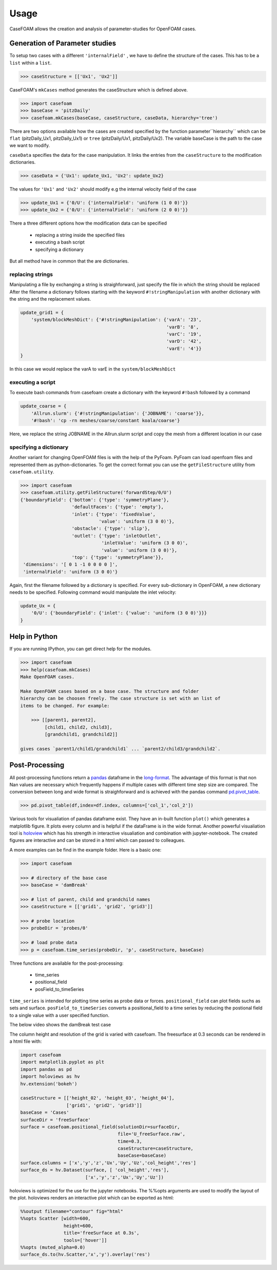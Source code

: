 .. _usage:

Usage
=====

CaseFOAM allows the creation and analysis of parameter-studies for OpenFOAM cases.


Generation of Parameter studies
-------------------------------

To setup two cases with a different ``'internalField'`` , we have to
define the structure of the cases. This has to be a ``list`` within a ``list``.

.. sourcecode:: python

    >>> caseStructure = [['Ux1', 'Ux2']]

CaseFOAM's ``mkCases`` method generates the caseStructure which is defined above.

.. sourcecode:: python

    >>> import casefoam
    >>> baseCase = 'pitzDaily'
    >>> casefoam.mkCases(baseCase, caseStructure, caseData, hierarchy='tree')

There are two options available how the cases are created specified by the function
parameter``hierarchy`` which can be ``flat`` (pitzDaily_Ux1, pitzDaily_Ux1)
or ``tree`` (pitzDaily/Ux1, pitzDaily/Ux2). The variable baseCase is the path to
the case we want to modify.

``caseData`` specifies the data for the case manipulation. It links the entries from
the ``caseStructure`` to the modification dictionaries.

.. sourcecode:: python

    >>> caseData = {'Ux1': update_Ux1, 'Ux2': update_Ux2}

The values for ``'Ux1'`` and ``'Ux2'`` should modify e.g the internal
velocity field of the case

.. sourcecode:: python

    >>> update_Ux1 = {'0/U': {'internalField': 'uniform (1 0 0)'}}
    >>> update_Ux2 = {'0/U': {'internalField': 'uniform (2 0 0)'}}


There a three different options how the modification data can be specified

    - replacing a string inside the specified files
    - executing a bash script
    - specifying a dictionary

But all method have in common that the are dictionaries.

replacing strings
~~~~~~~~~~~~~~~~~

Manipulating a file by exchanging a string is straighforward, just specify the file in which the string should be replaced
After the filename a dictionary follows starting with the keyword ``#!stringManipulation`` with another
dictionary with the string and the replacement values.


.. sourcecode:: python

    update_grid1 = {
        'system/blockMeshDict': {'#!stringManipulation': {'varA': '23',
                                                          'varB': '8',
                                                          'varC': '19',
                                                          'varD': '42',
                                                          'varE': '4'}}
    }


In this case we would replace the varA to varE in the ``system/blockMeshDict``


executing a script
~~~~~~~~~~~~~~~~~~

To execute bash commands from casefoam create a dictionary with the keyword ``#!bash`` followed by a command

.. sourcecode:: python

    update_coarse = {
        'Allrun.slurm': {'#!stringManipulation': {'JOBNAME': 'coarse'}},
        '#!bash': 'cp -rn meshes/coarse/constant koala/coarse'}


Here, we replace the string JOBNAME in the Allrun.slurm script and copy the mesh
from a different location in our case

specifying a dictionary
~~~~~~~~~~~~~~~~~~~~~~~

Another variant for changing OpenFOAM files is with the help of the PyFoam.
PyFoam can load openfoam files and represented them as python-dictionaries.
To get the correct format you can use the ``getFileStructure`` utility from
``casefoam.utility``.

.. sourcecode:: python

    >>> import casefoam
    >>> casefoam.utility.getFileStructure('forwardStep/0/U')
    {'boundaryField': {'bottom': {'type': 'symmetryPlane'},
                       'defaultFaces': {'type': 'empty'},
                       'inlet': {'type': 'fixedValue',
                                 'value': 'uniform (3 0 0)'},
                       'obstacle': {'type': 'slip'},
                       'outlet': {'type': 'inletOutlet',
                                  'inletValue': 'uniform (3 0 0)',
                                  'value': 'uniform (3 0 0)'},
                       'top': {'type': 'symmetryPlane'}},
     'dimensions': '[ 0 1 -1 0 0 0 0 ]',
     'internalField': 'uniform (3 0 0)'}

Again, first the filename followed by a dictionary is specified. For every
sub-dictionary in OpenFOAM, a new dictionary needs to be specified. Following
command would  manipulate the inlet velocity:


.. sourcecode:: python

    update_Ux = {
        '0/U': {'boundaryField': {'inlet': {'value': 'uniform (3 0 0)'}}}
    }

.. _casefoam_help:

Help in Python
--------------

If you are running IPython, you can get direct help for the modules.

.. sourcecode:: python

    >>> import casefoam
    >>> help(casefoam.mkCases)
    Make OpenFOAM cases.

    Make OpenFOAM cases based on a base case. The structure and folder
    hierarchy can be choosen freely. The case structure is set with an list of
    items to be changed. For example:

        >>> [[parent1, parent2],
             [child1, child2, child3],
             [grandchild1, grandchild2]]

    gives cases `parent1/child1/grandchild1` ... `parent2/child3/grandchild2`.

.. _post-processing:

Post-Processing
---------------

All post-processing functions return a pandas_ dataframe in the long-format_.
The advantage of this format is that non Nan values are necessary which
frequently happens if multiple cases with different time step size are
compared. The conversion between long and wide format is straighforward and is
achieved with the pandas command pd.pivot_table_.

.. sourcecode:: python

    >>> pd.pivot_table(df,index=df.index, columns=['col_1','col_2'])

Various tools for visualiation of pandas dataframe exist. They have an in-built
function ``plot()`` which generates a matplotlib figure. It plots every column
and is helpful if the dataFrame is in the wide format. Another powerful visualiation
tool is  holoview_ which has his strength in interactive visualiation and combination
with jupyter-notebook. The created figures are interactive and can be
stored in a html which can passed to colleagues.


.. _pandas: http://pandas.pydata.org/pandas-docs/stable/
.. _long-format: https://en.wikipedia.org/wiki/Wide_and_narrow_data
.. _holoview: http://holoviews.org/
.. _pd.pivot_table: https://pandas.pydata.org/pandas-docs/stable/generated/pandas.pivot_table.html


A more examples can be find in the example folder. Here is a basic one:

.. sourcecode:: python

    >>> import casefoam

    >>> # directory of the base case
    >>> baseCase = 'damBreak'

    >>> # list of parent, child and grandchild names
    >>> caseStructure = [['grid1', 'grid2', 'grid3']]

    >>> # probe location
    >>> probeDir = 'probes/0'

    >>> # load probe data
    >>> p = casefoam.time_series(probeDir, 'p', caseStructure, baseCase)

Three functions are available for the post-processing:

    - time_series
    - positional_field
    - posField_to_timeSeries

``time_series`` is intended for plotting time series as probe data or forces.
``positional_field`` can plot fields suchs as sets and surface.
``posField_to_timeSeries`` converts a positional_field to a time series by
reducing the postional field to a single value with a user specified function.

The below video shows the damBreak test case

.. raw:: html

    <video controls src="_static/damBreakVideo.mp4" width="620" height="620" type="video/mp4"></video>

The column height and resolution of the grid is varied with casefoam.
The freesurface at 0.3 seconds can be rendered in a html file with:

.. sourcecode:: python

    import casefoam
    import matplotlib.pyplot as plt
    import pandas as pd
    import holoviews as hv
    hv.extension('bokeh')

    caseStructure = [['height_02', 'height_03', 'height_04'],
                     ['grid1', 'grid2', 'grid3']]
    baseCase = 'Cases'
    surfaceDir = 'freeSurface'
    surface = casefoam.positional_field(solutionDir=surfaceDir,
                                        file='U_freeSurface.raw',
                                        time=0.3,
                                        caseStructure=caseStructure,
                                        baseCase=baseCase)
    surface.columns = ['x','y','z','Ux','Uy','Uz','col_height','res']
    surface_ds = hv.Dataset(surface, [ 'col_height','res'],
                            ['x','y','z','Ux','Uy','Uz'])

holoviews is optimized for the use for the jupyter notebooks. The %%opts arguments
are used to modify the layout of the plot. holoviews renders an interactive plot
which can be exported as html:

.. sourcecode:: python

    %%output filename="contour" fig="html"
    %%opts Scatter [width=600,
                    height=600,
                    title='freeSurface at 0.3s',
                    tools=['hover']]
    %%opts (muted_alpha=0.0)
    surface_ds.to(hv.Scatter,'x','y').overlay('res')


.. raw:: html

    <iframe src="_static/damBreak_surface_03.html" marginwidth="0" marginheight="0" scrolling="no" style="width:960px; height:600px; border:0; overflow:hidden;">
    </iframe>

